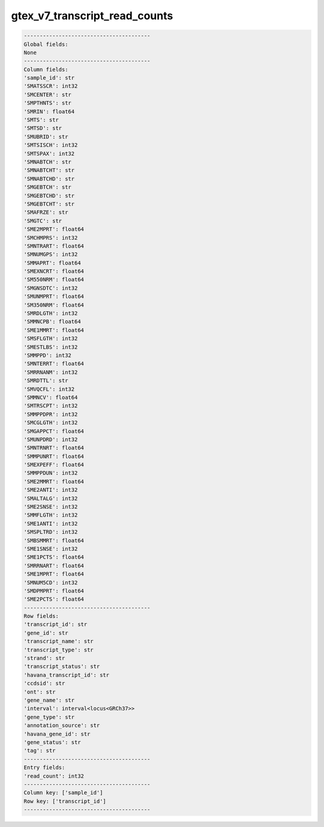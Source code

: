 .. _gtex_v7_transcript_read_counts:

gtex_v7_transcript_read_counts
==============================

.. code-block:: text

    ----------------------------------------
    Global fields:
    None
    ----------------------------------------
    Column fields:
    'sample_id': str 
    'SMATSSCR': int32 
    'SMCENTER': str 
    'SMPTHNTS': str 
    'SMRIN': float64 
    'SMTS': str 
    'SMTSD': str 
    'SMUBRID': str 
    'SMTSISCH': int32 
    'SMTSPAX': int32 
    'SMNABTCH': str 
    'SMNABTCHT': str 
    'SMNABTCHD': str 
    'SMGEBTCH': str 
    'SMGEBTCHD': str 
    'SMGEBTCHT': str 
    'SMAFRZE': str 
    'SMGTC': str 
    'SME2MPRT': float64 
    'SMCHMPRS': int32 
    'SMNTRART': float64 
    'SMNUMGPS': int32 
    'SMMAPRT': float64 
    'SMEXNCRT': float64 
    'SM550NRM': float64 
    'SMGNSDTC': int32 
    'SMUNMPRT': float64 
    'SM350NRM': float64 
    'SMRDLGTH': int32 
    'SMMNCPB': float64 
    'SME1MMRT': float64 
    'SMSFLGTH': int32 
    'SMESTLBS': int32 
    'SMMPPD': int32 
    'SMNTERRT': float64 
    'SMRRNANM': int32 
    'SMRDTTL': str 
    'SMVQCFL': int32 
    'SMMNCV': float64 
    'SMTRSCPT': int32 
    'SMMPPDPR': int32 
    'SMCGLGTH': int32 
    'SMGAPPCT': float64 
    'SMUNPDRD': int32 
    'SMNTRNRT': float64 
    'SMMPUNRT': float64 
    'SMEXPEFF': float64 
    'SMMPPDUN': int32 
    'SME2MMRT': float64 
    'SME2ANTI': int32 
    'SMALTALG': int32 
    'SME2SNSE': int32 
    'SMMFLGTH': int32 
    'SME1ANTI': int32 
    'SMSPLTRD': int32 
    'SMBSMMRT': float64 
    'SME1SNSE': int32 
    'SME1PCTS': float64 
    'SMRRNART': float64 
    'SME1MPRT': float64 
    'SMNUM5CD': int32 
    'SMDPMPRT': float64 
    'SME2PCTS': float64 
    ----------------------------------------
    Row fields:
    'transcript_id': str 
    'gene_id': str 
    'transcript_name': str 
    'transcript_type': str 
    'strand': str 
    'transcript_status': str 
    'havana_transcript_id': str 
    'ccdsid': str 
    'ont': str 
    'gene_name': str 
    'interval': interval<locus<GRCh37>> 
    'gene_type': str 
    'annotation_source': str 
    'havana_gene_id': str 
    'gene_status': str 
    'tag': str 
    ----------------------------------------
    Entry fields:
    'read_count': int32 
    ----------------------------------------
    Column key: ['sample_id']
    Row key: ['transcript_id']
    ----------------------------------------
